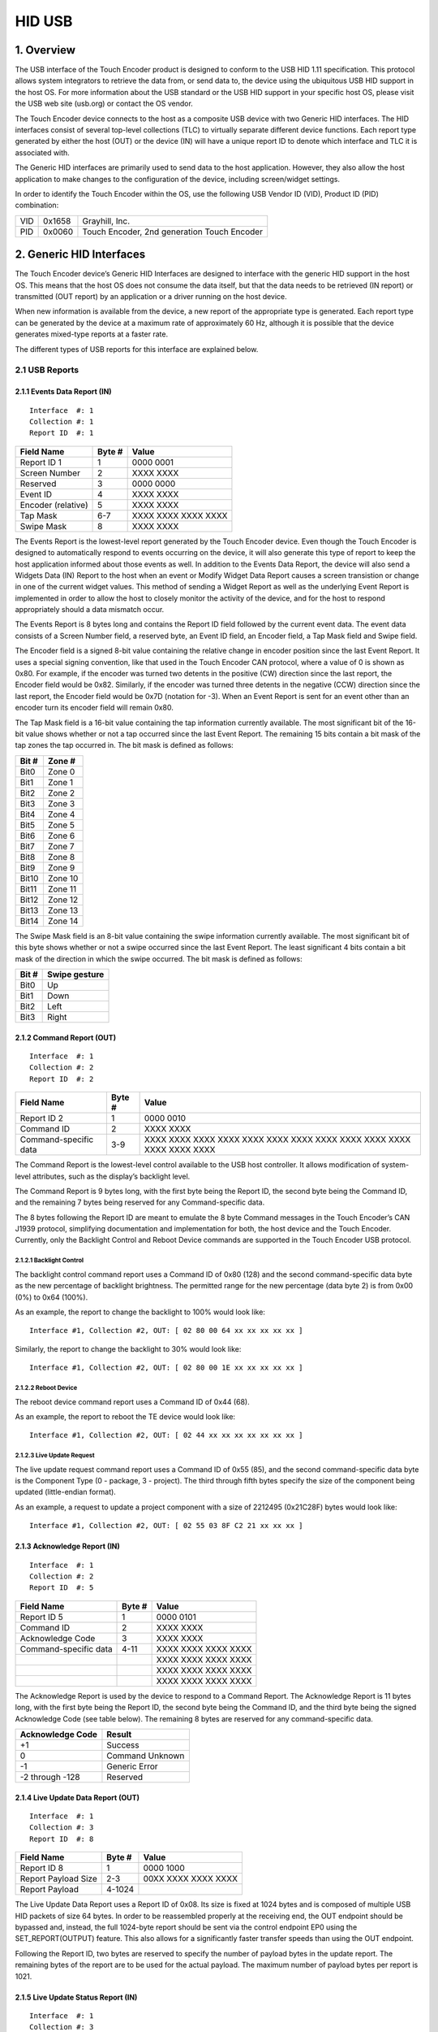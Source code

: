 .. autosummary::
   :toctree: generated

HID USB
=======

1. Overview
***********

The USB interface of the Touch Encoder product is designed to conform to
the USB HID 1.11 specification. This protocol allows system integrators
to retrieve the data from, or send data to, the device using the
ubiquitous USB HID support in the host OS. For more information about
the USB standard or the USB HID support in your specific host OS, please
visit the USB web site (usb.org) or contact the OS vendor.

The Touch Encoder device connects to the host as a composite USB device
with two Generic HID interfaces. The HID interfaces consist of several
top-level collections (TLC) to virtually separate different device
functions. Each report type generated by either the host (OUT) or the
device (IN) will have a unique report ID to denote which interface and
TLC it is associated with.

The Generic HID interfaces are primarily used to send data to the host
application. However, they also allow the host application to make
changes to the configuration of the device, including screen/widget
settings.

In order to identify the Touch Encoder within the OS, use the following
USB Vendor ID (VID), Product ID (PID) combination:

+-------+----------+-----------------------------------------------+
| VID   | 0x1658   | Grayhill, Inc.                                |
+-------+----------+-----------------------------------------------+
| PID   | 0x0060   | Touch Encoder, 2nd generation Touch Encoder   |
+-------+----------+-----------------------------------------------+

2. Generic HID Interfaces
*************************

The Touch Encoder device’s Generic HID Interfaces are designed to
interface with the generic HID support in the host OS. This means that
the host OS does not consume the data itself, but that the data needs to
be retrieved (IN report) or transmitted (OUT report) by an application
or a driver running on the host device.

When new information is available from the device, a new report of the
appropriate type is generated. Each report type can be generated by the
device at a maximum rate of approximately 60 Hz, although it is possible
that the device generates mixed-type reports at a faster rate.

The different types of USB reports for this interface are explained
below.

2.1 USB Reports
---------------

2.1.1 Events Data Report (IN)
~~~~~~~~~~~~~~~~~~~~~~~~~~~~~

::

    Interface  #: 1
    Collection #: 1
    Report ID  #: 1

+--------------------+--------+---------------------+
| Field Name         | Byte # | Value               |
+====================+========+=====================+
| Report ID 1        | 1      | 0000 0001           |
+--------------------+--------+---------------------+
| Screen Number      | 2      | XXXX XXXX           |
+--------------------+--------+---------------------+
| Reserved           | 3      | 0000 0000           |
+--------------------+--------+---------------------+
| Event ID           | 4      | XXXX XXXX           |
+--------------------+--------+---------------------+
| Encoder (relative) | 5      | XXXX XXXX           |
+--------------------+--------+---------------------+
| Tap Mask           | 6-7    | XXXX XXXX XXXX XXXX |
+--------------------+--------+---------------------+
| Swipe Mask         | 8      | XXXX XXXX           |
+--------------------+--------+---------------------+

The Events Report is the lowest-level report generated by the Touch
Encoder device. Even though the Touch Encoder is designed to
automatically respond to events occurring on the device, it will also
generate this type of report to keep the host application informed about
those events as well. In addition to the Events Data Report, the device
will also send a Widgets Data (IN) Report to the host when an event or
Modify Widget Data Report causes a screen transistion or change in one
of the current widget values. This method of sending a Widget Report as
well as the underlying Event Report is implemented in order to allow the
host to closely monitor the activity of the device, and for the host to
respond appropriately should a data mismatch occur.

The Events Report is 8 bytes long and contains the Report ID field
followed by the current event data. The event data consists of a Screen
Number field, a reserved byte, an Event ID field, an Encoder field, a
Tap Mask field and Swipe field.

The Encoder field is a signed 8-bit value containing the relative change
in encoder position since the last Event Report. It uses a special
signing convention, like that used in the Touch Encoder CAN protocol,
where a value of 0 is shown as 0x80. For example, if the encoder was
turned two detents in the positive (CW) direction since the last report,
the Encoder field would be 0x82. Similarly, if the encoder was turned
three detents in the negative (CCW) direction since the last report, the
Encoder field would be 0x7D (notation for -3). When an Event Report is
sent for an event other than an encoder turn its encoder field will
remain 0x80.

The Tap Mask field is a 16-bit value containing the tap information
currently available. The most significant bit of the 16-bit value shows
whether or not a tap occurred since the last Event Report. The remaining
15 bits contain a bit mask of the tap zones the tap occurred in. The bit
mask is defined as follows:

+-------+---------+
| Bit # | Zone #  |
+=======+=========+
| Bit0  | Zone 0  |
+-------+---------+
| Bit1  | Zone 1  |
+-------+---------+
| Bit2  | Zone 2  |
+-------+---------+
| Bit3  | Zone 3  |
+-------+---------+
| Bit4  | Zone 4  |
+-------+---------+
| Bit5  | Zone 5  |
+-------+---------+
| Bit6  | Zone 6  |
+-------+---------+
| Bit7  | Zone 7  |
+-------+---------+
| Bit8  | Zone 8  |
+-------+---------+
| Bit9  | Zone 9  |
+-------+---------+
| Bit10 | Zone 10 |
+-------+---------+
| Bit11 | Zone 11 |
+-------+---------+
| Bit12 | Zone 12 |
+-------+---------+
| Bit13 | Zone 13 |
+-------+---------+
| Bit14 | Zone 14 |
+-------+---------+

The Swipe Mask field is an 8-bit value containing the swipe information
currently available. The most significant bit of this byte shows whether
or not a swipe occurred since the last Event Report. The least
significant 4 bits contain a bit mask of the direction in which the
swipe occurred. The bit mask is defined as follows:

+---------+-----------------+
| Bit #   | Swipe gesture   |
+=========+=================+
| Bit0    | Up              |
+---------+-----------------+
| Bit1    | Down            |
+---------+-----------------+
| Bit2    | Left            |
+---------+-----------------+
| Bit3    | Right           |
+---------+-----------------+

2.1.2 Command Report (OUT)
~~~~~~~~~~~~~~~~~~~~~~~~~~

::

    Interface  #: 1
    Collection #: 2
    Report ID  #: 2

+-----------------------+--------+---------------------+
| Field Name            | Byte # | Value               |
+=======================+========+=====================+
| Report ID 2           | 1      | 0000 0010           |
+-----------------------+--------+---------------------+
| Command ID            | 2      | XXXX XXXX           |
+-----------------------+--------+---------------------+
| Command-specific data | 3-9    | XXXX XXXX XXXX XXXX |
|                       |        | XXXX XXXX XXXX XXXX |
|                       |        | XXXX XXXX XXXX XXXX |
|                       |        | XXXX XXXX           |
+-----------------------+--------+---------------------+

The Command Report is the lowest-level control available to the USB host
controller. It allows modification of system-level attributes, such as
the display’s backlight level.

The Command Report is 9 bytes long, with the first byte being the Report
ID, the second byte being the Command ID, and the remaining 7 bytes
being reserved for any Command-specific data.

The 8 bytes following the Report ID are meant to emulate the 8 byte
Command messages in the Touch Encoder’s CAN J1939 protocol, simplifying
documentation and implementation for both, the host device and the Touch
Encoder. Currently, only the Backlight Control and Reboot Device
commands are supported in the Touch Encoder USB protocol.

2.1.2.1 Backlight Control
^^^^^^^^^^^^^^^^^^^^^^^^^

The backlight control command report uses a Command ID of 0x80 (128) and
the second command-specific data byte as the new percentage of backlight
brightness. The permitted range for the new percentage (data byte 2) is
from 0x00 (0%) to 0x64 (100%).

As an example, the report to change the backlight to 100% would look
like:

::

    Interface #1, Collection #2, OUT: [ 02 80 00 64 xx xx xx xx xx ]

Similarly, the report to change the backlight to 30% would look like:

::

    Interface #1, Collection #2, OUT: [ 02 80 00 1E xx xx xx xx xx ]

2.1.2.2 Reboot Device
^^^^^^^^^^^^^^^^^^^^^

The reboot device command report uses a Command ID of 0x44 (68).

As an example, the report to reboot the TE device would look like:

::

    Interface #1, Collection #2, OUT: [ 02 44 xx xx xx xx xx xx xx ]

2.1.2.3 Live Update Request
^^^^^^^^^^^^^^^^^^^^^^^^^^^

The live update request command report uses a Command ID of 0x55 (85),
and the second command-specific data byte is the Component Type (0 -
package, 3 - project). The third through fifth bytes specify the size of
the component being updated (little-endian format).

As an example, a request to update a project component with a size of
2212495 (0x21C28F) bytes would look like:

::

    Interface #1, Collection #2, OUT: [ 02 55 03 8F C2 21 xx xx xx ]

2.1.3 Acknowledge Report (IN)
~~~~~~~~~~~~~~~~~~~~~~~~~~~~~

::

    Interface  #: 1
    Collection #: 2
    Report ID  #: 5

+-------------------------+----------+-----------------------+
| Field Name              | Byte #   | Value                 |
+=========================+==========+=======================+
| Report ID 5             | 1        | 0000 0101             |
+-------------------------+----------+-----------------------+
| Command ID              | 2        | XXXX XXXX             |
+-------------------------+----------+-----------------------+
| Acknowledge Code        | 3        | XXXX XXXX             |
+-------------------------+----------+-----------------------+
| Command-specific data   | 4-11     | XXXX XXXX XXXX XXXX   |
+-------------------------+----------+-----------------------+
|                         |          | XXXX XXXX XXXX XXXX   |
+-------------------------+----------+-----------------------+
|                         |          | XXXX XXXX XXXX XXXX   |
+-------------------------+----------+-----------------------+
|                         |          | XXXX XXXX XXXX XXXX   |
+-------------------------+----------+-----------------------+

The Acknowledge Report is used by the device to respond to a Command
Report. The Acknowledge Report is 11 bytes long, with the first byte
being the Report ID, the second byte being the Command ID, and the third
byte being the signed Acknowledge Code (see table below). The remaining
8 bytes are reserved for any command-specific data.

+--------------------+-------------------+
| Acknowledge Code   | Result            |
+====================+===================+
| +1                 | Success           |
+--------------------+-------------------+
| 0                  | Command Unknown   |
+--------------------+-------------------+
| -1                 | Generic Error     |
+--------------------+-------------------+
| -2 through -128    | Reserved          |
+--------------------+-------------------+

2.1.4 Live Update Data Report (OUT)
~~~~~~~~~~~~~~~~~~~~~~~~~~~~~~~~~~~

::

    Interface  #: 1
    Collection #: 3
    Report ID  #: 8

+-----------------------+----------+-----------------------+
| Field Name            | Byte #   | Value                 |
+=======================+==========+=======================+
| Report ID 8           | 1        | 0000 1000             |
+-----------------------+----------+-----------------------+
| Report Payload Size   | 2-3      | 00XX XXXX XXXX XXXX   |
+-----------------------+----------+-----------------------+
| Report Payload        | 4-1024   |                       |
+-----------------------+----------+-----------------------+

The Live Update Data Report uses a Report ID of 0x08. Its size is fixed
at 1024 bytes and is composed of multiple USB HID packets of size 64
bytes. In order to be reassembled properly at the receiving end, the OUT
endpoint should be bypassed and, instead, the full 1024-byte report
should be sent via the control endpoint EP0 using the
SET\_REPORT(OUTPUT) feature. This also allows for a significantly faster
transfer speeds than using the OUT endpoint.

Following the Report ID, two bytes are reserved to specify the number of
payload bytes in the update report. The remaining bytes of the report
are to be used for the actual payload. The maximum number of payload
bytes per report is 1021.

2.1.5 Live Update Status Report (IN)
~~~~~~~~~~~~~~~~~~~~~~~~~~~~~~~~~~~~

::

    Interface  #: 1
    Collection #: 3
    Report ID  #: 9

+------------------------+----------+-----------------------+
| Field Name             | Byte #   | Value                 |
+========================+==========+=======================+
| Report ID 9            | 1        | 0000 1001             |
+------------------------+----------+-----------------------+
| Status Message Type    | 2        | XXXX XXXX             |
+------------------------+----------+-----------------------+
| Status-specific data   | 3-8      | XXXX XXXX XXXX XXXX   |
+------------------------+----------+-----------------------+
|                        |          | XXXX XXXX XXXX XXXX   |
+------------------------+----------+-----------------------+
|                        |          | XXXX XXXX XXXX XXXX   |
+------------------------+----------+-----------------------+

The Live Update Status Report uses a Report ID of 0x09. Its size is
fixed at 8 bytes (including the Report ID) and carries as payload the
status messages defined in our `Live Update
guide <../live_update.md>`__.

2.1.6 Widget Data Report (IN)
~~~~~~~~~~~~~~~~~~~~~~~~~~~~~

::

    Interface  #: 2
    Collection #: 1
    Report ID  #: 3

+-----------------------------+----------+-----------------------+
| Field Name                  | Byte #   | Value                 |
+=============================+==========+=======================+
| Report ID 3                 | 1        | 0000 0011             |
+-----------------------------+----------+-----------------------+
| Screen Number               | 2        | XXXX XXXX             |
+-----------------------------+----------+-----------------------+
| Active Value ID Bitmask     | 3        | XXXX XXXX             |
+-----------------------------+----------+-----------------------+
| Value ID #1 - Value ID      | 4        | XXXX XXXX             |
+-----------------------------+----------+-----------------------+
| Value ID #1 - Current Value | 5-6      | XXXX XXXX XXXX XXXX   |
+-----------------------------+----------+-----------------------+
| Value ID #1 - Display Code  | 7        | XXXX XXXX             |
+-----------------------------+----------+-----------------------+
| Value ID #2 - Value ID      | 8        | XXXX XXXX             |
+-----------------------------+----------+-----------------------+
| Value ID #2 - Current Value | 9-10     | XXXX XXXX XXXX XXXX   |
+-----------------------------+----------+-----------------------+
| Value ID #2 - Display Code  | 11       | XXXX XXXX             |
+-----------------------------+----------+-----------------------+
| Value ID #3 - Value ID      | 12       | XXXX XXXX             |
+-----------------------------+----------+-----------------------+
| Value ID #3 - Current Value | 13-14    | XXXX XXXX XXXX XXXX   |
+-----------------------------+----------+-----------------------+
| Value ID #3 - Display Code  | 15       | XXXX XXXX             |
+-----------------------------+----------+-----------------------+
| Value ID #4 - Value ID      | 16       | XXXX XXXX             |
+-----------------------------+----------+-----------------------+
| Value ID #4 - Current Value | 17-18    | XXXX XXXX XXXX XXXX   |
+-----------------------------+----------+-----------------------+
| Value ID #4 - Display Code  | 19       | XXXX XXXX             |
+-----------------------------+----------+-----------------------+
| Value ID #5 - Value ID      | 20       | XXXX XXXX             |
+-----------------------------+----------+-----------------------+
| Value ID #5 - Current Value | 21-22    | XXXX XXXX XXXX XXXX   |
+-----------------------------+----------+-----------------------+
| Value ID #5 - Display Code  | 23       | XXXX XXXX             |
+-----------------------------+----------+-----------------------+
| Value ID #6 - Value ID      | 24       | XXXX XXXX             |
+-----------------------------+----------+-----------------------+
| Value ID #6 - Current Value | 25-26    | XXXX XXXX XXXX XXXX   |
+-----------------------------+----------+-----------------------+
| Value ID #6 - Display Code  | 27       | XXXX XXXX             |
+-----------------------------+----------+-----------------------+
| Value ID #7 - Value ID      | 28       | XXXX XXXX             |
+-----------------------------+----------+-----------------------+
| Value ID #7 - Current Value | 29-30    | XXXX XXXX XXXX XXXX   |
+-----------------------------+----------+-----------------------+
| Value ID #7 - Display Code  | 31       | XXXX XXXX             |
+-----------------------------+----------+-----------------------+
| Value ID #8 - Value ID      | 32       | XXXX XXXX             |
+-----------------------------+----------+-----------------------+
| Value ID #8 - Current Value | 33-34    | XXXX XXXX XXXX XXXX   |
+-----------------------------+----------+-----------------------+
| Value ID #8 - Display Code  | 35       | XXXX XXXX             |
+-----------------------------+----------+-----------------------+

The Widget Data Report is sent automatically by the device to the host
whenever an Event or Modify Widget Report causes a screen transition or
change in one of the current widget's “Value ID” values. This type of
report is used to keep the host informed about the widgets and “in-sync”
with the device.

The Screen Number field is an 8-bit value containing the screen number
currently being displayed on the device.

The Active Value ID Bitmask field is a bitmask of individual Value IDs
that are currently active (i.e., value IDs configured to be used) on the
widget. There are 8 Value IDs available per widget ranging from 0x01 to
0x80. For each of the Value IDs set in the Active Value ID Bitmask, the
corresponding Value ID Information Sections of the Widget Report are
populated.

The Value ID Information Section contains current value information for
each of the up to eight active Value IDs on the current screen. Each
field in this section contains a Value ID byte, a Current Value
associated with that Value ID and a Display Code. On screen transistions
the Value ID Information for all active values IDs will be populated.
For a change to a single Value ID on the current widget, Value ID
Information for only that value will be populated.

The Current Value field is constrained by the initial conditions,
minimum and maximum values, and the step constraints defined during the
design stage in the IDE. However, the host has the ability to overwrite
or initialize the Current Value field.

The Display Code field contains a code specifying the format to apply to
the Current Value before it is displayed on the widget.

2.1.7 Modify Widget Data Report (OUT)
~~~~~~~~~~~~~~~~~~~~~~~~~~~~~~~~~~~~~

::

    Interface  #: 2
    Collection #: 2
    Report ID  #: 4

+------------------------------+--------+---------------------+
| Field Name                   | Byte # | Value               |
+==============================+========+=====================+
| Report ID 4                  | 1      | 0000 0100           |
+------------------------------+--------+---------------------+
| Screen Number                | 2      | XXXX XXXX           |
+------------------------------+--------+---------------------+
| Active Value ID Bitmask      | 3      | XXXX XXXX           |
+------------------------------+--------+---------------------+
| Screen Transition Suppressor | 4      | 0000 000X           |
+------------------------------+--------+---------------------+
| Value ID #1 - Current Value  | 6-7    | XXXX XXXX XXXX XXXX |
+------------------------------+--------+---------------------+
| Value ID #1 - Display Code   | 8      | XXXX XXXX           |
+------------------------------+--------+---------------------+
| Value ID #2 -Value ID        | 9      | XXXX XXXX           |
+------------------------------+--------+---------------------+
| Value ID #2 - Current Value  | 10-11  | XXXX XXXX XXXX XXXX |
+------------------------------+--------+---------------------+
| Value ID #2 - Display Code   | 12     | XXXX XXXX           |
+------------------------------+--------+---------------------+
| Value ID #3 - Value ID       | 13     | XXXX XXXX           |
+------------------------------+--------+---------------------+
| Value ID #3 -Current Value   | 14-15  | XXXX XXXX XXXX XXXX |
+------------------------------+--------+---------------------+
| Value ID #3 -Display Code    | 16     | XXXX XXXX           |
+------------------------------+--------+---------------------+
| Value ID #4 - Value ID       | 17     | XXXX XXXX           |
+------------------------------+--------+---------------------+
| Value ID #4 - Current Value  | 18-19  | XXXX XXXX XXXX XXXX |
+------------------------------+--------+---------------------+
| Value ID #4 - Display Code   | 20     | XXXX XXXX           |
+------------------------------+--------+---------------------+
| Value ID #5 - Value ID       | 21     | XXXX XXXX           |
+------------------------------+--------+---------------------+
| Value ID #5 - Current Value  | 22-23  | XXXX XXXX XXXX XXXX |
+------------------------------+--------+---------------------+
| Value ID #5 - Display Code   | 24     | XXXX XXXX           |
+------------------------------+--------+---------------------+
| Value ID #6 - Value ID       | 25     | XXXX XXXX           |
+------------------------------+--------+---------------------+
| Value ID #6 - Current Value  | 26-27  | XXXX XXXX XXXX XXXX |
+------------------------------+--------+---------------------+
| Value ID #6 - Display Code   | 28     | XXXX XXXX           |
+------------------------------+--------+---------------------+
| Value ID #7 - Value ID       | 29     | XXXX XXXX           |
+------------------------------+--------+---------------------+
| Value ID #7 - Current Value  | 30-31  | XXXX XXXX XXXX XXXX |
+------------------------------+--------+---------------------+
| Value ID #7 - Display Code   | 32     | XXXX XXXX           |
+------------------------------+--------+---------------------+
| Value ID #8 - Value ID       | 33     | XXXX XXXX           |
+------------------------------+--------+---------------------+
| Value ID #8 - Current Value  | 34-35  | XXXX XXXX XXXX XXXX |
+------------------------------+--------+---------------------+
| Value ID #8 - Display Code   | 36     | XXXX XXXX           |
+------------------------------+--------+---------------------+

#### 2.1.7.1 Display Code and Decimal Code ####

The Display Code can allow the Touch Encoder to display decimal values
within text boxes, while still using the 16-bit integer values for the
respective Value IDs. To do this, we use the top 4 bits of the Display
Code as a signed 4-bit integer (which we call the Decimal Code). This
integer is used as an exponent value with a base of 10, like in
scientific notation. As a quick note, this Decimal Code is only relevant
for Value IDs which are used by text boxes.

+----------------+---------+----------+
| Display Code   | Input   | Output   |
+================+=========+==========+
| 0x1X           | 10      | 100      |
+----------------+---------+----------+
| 0x2X           | 100     | 1000     |
+----------------+---------+----------+
| .              | .       | .        |
+----------------+---------+----------+
| 0xEX           | 10      | 0.1      |
+----------------+---------+----------+
| 0xFX           | 100     | 1        |
+----------------+---------+----------+

2.1.7.2 Screen Transition Suppression
^^^^^^^^^^^^^^^^^^^^^^^^^^^^^^^^^^^^^

The Screen Transition Suppressor (STS) enables the Touch Encoder to
modify variable data of the target screen without first transitioning to
that screen. If the corresponding bit is set, the Touch Encoder will not
perform a screen transition prior to applying a data change. This
feature is only available for Firmware version 3.1.0 or higher.

+---------+----------------------------------------+
| Value   | Action                                 |
+=========+========================================+
| 0xX0    | Value update & screen change           |
+---------+----------------------------------------+
| 0xX1    | Value update only (no screen change)   |
+---------+----------------------------------------+

2.1.7.3 Update Widget Data Examples
^^^^^^^^^^^^^^^^^^^^^^^^^^^^^^^^^^^

Example 1
^^^^^^^^^

The figure below displays an example of updating the gauge widget data.

The ring gauge object is designated as Value ID #1 and set as screen 7.

::

    Interface #1, Collection #4, OUT:

    [04] [07] [03] [00] [01] [57] [00] [00] xx xx xx xx xx xx xx xx xx xx xx xx xx xx xx xx xx xx xx xx xx xx xx xx

Example 2
^^^^^^^^^

The figure below displays an example of updating the ring gauge widget
data to 5 and -5.

+----------------------+----------------------+
| Radio Ring Gauge 1   | Radio Ring Gauge 2   |
+======================+======================+
+----------------------+----------------------+

The ring gauge object is designated as Value ID #1 and set as screen 9.

::

    Interface #1, Collection #4, OUT:

    [04] [09] [03] [00] [01] [05] [00] [00] xx xx xx xx xx xx xx xx xx xx xx xx xx xx xx xx xx xx xx xx xx xx xx xx
    [04] [09] [03] [00] [01] [FB] [FF] [00] xx xx xx xx xx xx xx xx xx xx xx xx xx xx xx xx xx xx xx xx xx xx xx xx

Example 3
^^^^^^^^^

The figure below displays an example of updating lighted Icons.

The ring gauge object is designated as Value ID #1 and set as screen 6.

::

    Interface #1, Collection #4, OUT:
    Light up icon 1 background.
    [04] [06] [03] [00] [01] [01 80] [00] xx xx xx xx xx xx xx xx xx xx xx xx xx xx xx xx xx xx xx xx xx xx xx xx
    Light up icon 2 background.
    [04] [06] [03] [00] [01] [02 80] [00] xx xx xx xx xx xx xx xx xx xx xx xx xx xx xx xx xx xx xx xx xx xx xx xx
    Light up icon 3 background.
    [04] [06] [03] [00] [01] [04 80] [00] xx xx xx xx xx xx xx xx xx xx xx xx xx xx xx xx xx xx xx xx xx xx xx xx
    Light up icon 4 background.
    [04] [06] [03] [00] [01] [08 80] [00] xx xx xx xx xx xx xx xx xx xx xx xx xx xx xx xx xx xx xx xx xx xx xx xx
    Light up icon 1 and 2 background.
    [04] [06] [03] [00]  [01] [03 80] [00] xx xx xx xx xx xx xx xx xx xx xx xx xx xx xx xx xx xx xx xx xx xx xx xx
    Light up icon 1, 2, and 3 background.
    [04] [06] [03] [00] [01] [07 80] [00] xx xx xx xx xx xx xx xx xx xx xx xx xx xx xx xx xx xx xx xx xx xx xx xx
    Light up icon 1, 2, 3 and 4 background.
    [04] [06] [03] [00] [01] [0F 80] [00] xx xx xx xx xx xx xx xx xx xx xx xx xx xx xx xx xx xx xx xx xx xx xx xx

Example 4
^^^^^^^^^

The figure below displays an example of a multi-value widget.

The dynamic text object is designated at Value ID #1. The lighted icon
object is designated as Value ID #3.

Below is the sequence of messages to turn on the top lighted icon and
change the dynamic text to 100 (note that the lighted icon object has an
offset of 0x8000).

::

    Interface #1, Collection #4, OUT:
    Light up icon 1 and change the dynamic text to decimal 53.
    [04] [0C] [05] [00]  [01 35 00 00] [00 00 00 00] [04 01 80 00] xx xx xx xx xx xx xx xx xx xx xx xx xx xx xx xx xx xx xx xx
    Light up icon 2 and change the dynamic text to decimal 54.
    [04] [0C] [05] [00] [01 36 00 00] [00 00 00 00] [04 02 80 00] xx xx xx xx xx xx xx xx xx xx xx xx xx xx xx xx xx xx xx xx
    Light up icon 3 and change the dynamic text to decimal 55.
    [04] [0C] [05] [00]  [01 37 00 00] [00 00 00 00] [04 04 80 00] xx xx xx xx xx xx xx xx xx xx xx xx xx xx xx xx xx xx xx xx
    Light up icon 4 and change the dynamic text to decimal 56.
    [04] [0C] [05] [00] [01 38 00 00] [00 00 00 00] [04 08 80 00] xx xx xx xx xx xx xx xx xx xx xx xx xx xx xx xx xx xx xx xx
    Light up icon 5 and change the dynamic text to decimal 57.
    [04] [0C] [05] [00]  [01 39 00 00] [00 00 00 00] [04 10 80 00] xx xx xx xx xx xx xx xx xx xx xx xx xx xx xx xx xx xx xx xx

3. Mouse HID Interface
**********************

The Mouse HID interface of the Touch Encoder is designed to interface
directly with the mouse driver of the host OS. The interface generates
USB reports that contain relative motion, as well as left, and right
mouse button click data.

The firmware on the Touch Encoder is responsible for processing the
hardware button data and the touch data reported by the touch
controller, and converting this data into the mouse data format. This
processing includes converting individual touch points (as reported by
the touch controller) to relative mouse motion data, smoothing the
motion data to reduce noise while keeping the processing latency as low
as possible, and calculating the duration of individual touches to
determine if a tap or other single-touch gesture occurred.

The supported single-touch gestures are as follows:

Tap – touch did not move significantly and was shorter than
approximately 360 milliseconds in duration

Drag Enable – touch did not move significantly and was longer than 1
second in but shorter than 2 seconds in duration

Right-Click – touch did not move significantly and was longer than 2
seconds in duration

The “Tap” gesture is realized by sending a single report with the
left-click button active, which also allows the use of a double-tap to
generate a double-click.

If the “Drag Enable” gesture mentioned above is followed by
(significant) relative motion of the touch on the touch pad surface,
then the firmware will send persistent left-click reports for as long as
the touch is active on the pad. This allows for items to be “pinned” by
performing the gesture and then moving them across the screen. The
dragging stops when the touch is lifted off the screen.

The “Right-Click” gesture mentioned above causes the device to send a
single report with the right-click button active. This results in a
right-click menu being opened. The user can then use simple touch motion
to move the mouse cursor to the desired menu selection.

3.1 USB Reports
---------------

3.1.1 Mouse Report (IN)
~~~~~~~~~~~~~~~~~~~~~~~

+-----------------------+----------+-----------------------+
| Name                  | Byte #   | Value                 |
+=======================+==========+=======================+
| Report ID 6           | 1        | 0000 0110             |
+-----------------------+----------+-----------------------+
| Mouse Button Mask     | 2        | 0000 00XX             |
+-----------------------+----------+-----------------------+
| X Relative Position   | 3-4      | XXXX XXXX XXXX XXXX   |
+-----------------------+----------+-----------------------+
| Y Relative Position   | 5-6      | XXXX XXXX XXXX XXXX   |
+-----------------------+----------+-----------------------+
| Relative Wheel Data   | 7        | XXXX XXXX             |
+-----------------------+----------+-----------------------+
| Reserved              | 8        | XXXX XXXX             |
+-----------------------+----------+-----------------------+

This type of report is 8 bytes long and contains the report ID byte,
followed by 1 byte of button mask data, 2 bytes of relative X position
data, 2 bytes of relative Y position data, 1 byte of relative wheel
data, and 1 reserved byte. The button mask indicates whether the left
(bit 0) or right (bit 1) buttons are either active (1) or inactive (0).
The button bits reflect the output of the single-touch gesture
recognition mentioned above. The Relative Wheel Data contains the TE
encoder output. The final byte is currently reserved for future use.

While touches are being sensed on the touch surface, this report is
generated at a rate of approximately 60 Hz.
